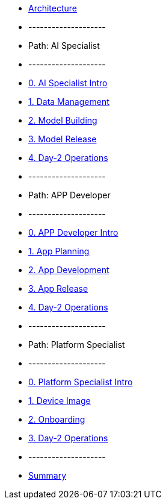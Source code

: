 * xref:00-arch-intro.adoc[Architecture]
* --------------------
* Path: AI Specialist
* --------------------
* xref:ai-specialist-00-intro.adoc[0. AI Specialist Intro]
* xref:ai-specialist-01-data.adoc[1. Data Management]
* xref:ai-specialist-02-build.adoc[2. Model Building]
* xref:ai-specialist-03-deploy.adoc[3. Model Release]
* xref:ai-specialist-04-update.adoc[4. Day-2 Operations]
* --------------------
* Path: APP Developer
* --------------------
* xref:app-developer-00-intro.adoc[0. APP Developer Intro]
* xref:app-developer-01-arch.adoc[1. App Planning]
* xref:app-developer-02-dev.adoc[2. App Development]
* xref:app-developer-03-deploy.adoc[3. App Release]
* xref:app-developer-04-update.adoc[4. Day-2 Operations]
* --------------------
* Path: Platform Specialist
* --------------------
* xref:platform-specialist-00-intro.adoc[0. Platform Specialist Intro]
* xref:platform-specialist-01-image.adoc[1. Device Image]
* xref:platform-specialist-02-onboarding.adoc[2. Onboarding]
* xref:platform-specialist-03-update.adoc[3. Day-2 Operations]
* --------------------
* xref:99-summary.adoc[Summary]
